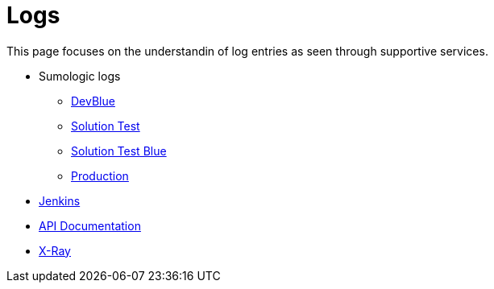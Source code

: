= Logs

This page focuses on the understandin of log entries as seen through supportive services.

* Sumologic logs
** https://service.eu.sumologic.com/ui/bento.html?reason=st#/search/249205[DevBlue]
** https://service.eu.sumologic.com/ui/bento.html?reason=st#/search/226186[Solution Test]
** https://service.eu.sumologic.com/ui/bento.html?reason=st#/search/300659[Solution Test Blue]
** https://service.eu.sumologic.com/ui/bento.html?reason=st#/search/236603[Production]
* http://jenkins.internal.10x.mylti3gh7p4x.net/job/transaction-manager/[Jenkins]
* http://docker-manager.devblue.mylti3gh7p4x.net:8099/swagger-ui.html#/[API Documentation]
* https://eu-west-1.console.aws.amazon.com/xray/home?region=eu-west-1#/traces[X-Ray]